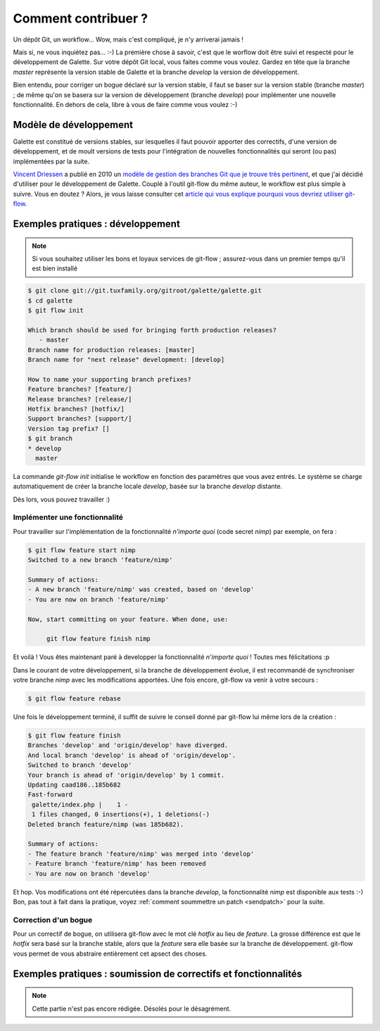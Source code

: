 ********************
Comment contribuer ?
********************

Un dépôt Git, un workflow... Wow, mais c'est compliqué, je n'y arriverai jamais !

Mais si, ne vous inquiétez pas... :-) La première chose à savoir, c'est que le worflow doit être suivi et respecté pour le développement de Galette. Sur votre dépôt Git local, vous faites comme vous voulez. Gardez en tête que la branche `master` représente la version stable de Galette et la branche `develop` la version de développement.

Bien entendu, pour corriger un bogue déclaré sur la version stable, il faut se baser sur la version stable (branche `master`) ; de même qu'on se basera sur la version de développement (branche `develop`) pour implémenter une nouvelle fonctionnalité. En dehors de cela, libre à vous de faire comme vous voulez :-)

Modèle de développement
=======================

Galette est constitué de versions stables, sur lesquelles il faut pouvoir apporter des correctifs, d'une version de développement, et de moult versions de tests pour l'intégration de nouvelles fonctionnalités qui seront (ou pas) implémentées par la suite.

`Vincent Driessen <http://nvie.com>`_ a publié en 2010 un `modèle de gestion des branches Git que je trouve très pertinent <http://nvie.com/posts/a-successful-git-branching-model/>`_, et que j'ai décidié d'utiliser pour le développement de Galette. Couplé à l'outil git-flow du même auteur, le workflow est plus simple à suivre. Vous en doutez ? Alors, je vous laisse consulter cet `article qui vous explique pourquoi vous devriez utiliser git-flow <http://jeffkreeftmeijer.com/2010/why-arent-you-using-git-flow/>`_.

Exemples pratiques : développement
==================================

.. note::

   Si vous souhaitez utiliser les bons et loyaux services de git-flow ; assurez-vous dans un premier temps qu'il est bien installé

.. code-block:: bash

   $ git clone git://git.tuxfamily.org/gitroot/galette/galette.git
   $ cd galette
   $ git flow init

   Which branch should be used for bringing forth production releases?
      - master
   Branch name for production releases: [master] 
   Branch name for "next release" development: [develop] 
   
   How to name your supporting branch prefixes?
   Feature branches? [feature/] 
   Release branches? [release/] 
   Hotfix branches? [hotfix/] 
   Support branches? [support/] 
   Version tag prefix? [] 
   $ git branch
   * develop
     master

La commande `git-flow init` initialise le workflow en fonction des paramètres que vous avez entrés. Le système se charge automatiquement de créer la branche locale `develop`, basée sur la branche `develop` distante.

Dès lors, vous pouvez travailler :)

Implémenter une fonctionnalité
------------------------------

Pour travailler sur l'implémentation de la fonctionnalité `n'importe quoi` (code secret `nimp`) par exemple, on fera :

.. code-block:: bash

   $ git flow feature start nimp
   Switched to a new branch 'feature/nimp'
   
   Summary of actions:
   - A new branch 'feature/nimp' was created, based on 'develop'
   - You are now on branch 'feature/nimp'
   
   Now, start committing on your feature. When done, use:
   
        git flow feature finish nimp

Et voilà ! Vous êtes maintenant paré à developper la fonctionnalité `n'importe quoi` ! Toutes mes félicitations :p

Dans le courant de votre développement, si la branche de développement évolue, il est recommandé de synchroniser votre branche `nimp` avec les modifications apportées. Une fois encore, git-flow va venir à votre secours :

.. code-block:: bash

   $ git flow feature rebase

Une fois le développement terminé, il suffit de suivre le conseil donné par git-flow lui même lors de la création : 

.. code-block:: bash

   $ git flow feature finish
   Branches 'develop' and 'origin/develop' have diverged.
   And local branch 'develop' is ahead of 'origin/develop'.
   Switched to branch 'develop'
   Your branch is ahead of 'origin/develop' by 1 commit.
   Updating caad186..185b682
   Fast-forward
    galette/index.php |    1 -
    1 files changed, 0 insertions(+), 1 deletions(-)
   Deleted branch feature/nimp (was 185b682).
   
   Summary of actions:
   - The feature branch 'feature/nimp' was merged into 'develop'
   - Feature branch 'feature/nimp' has been removed
   - You are now on branch 'develop'

Et hop. Vos modifications ont été répercutées dans la branche `develop`, la fonctionnalité `nimp` est disponible aux tests :-) Bon, pas tout à fait dans la pratique, voyez :ref:`comment soummettre un patch <sendpatch>` pour la suite.

Correction d'un bogue
---------------------

Pour un correctif de bogue, on utilisera git-flow avec le mot clé `hotfix` au lieu de `feature`. La grosse différence est que le `hotfix` sera basé sur la branche stable, alors que la `feature` sera elle basée sur la branche de développement. git-flow vous permet de vous abstraire entièrement cet apsect des choses.

.. _sendpatch:

Exemples pratiques : soumission de correctifs et fonctionnalités
================================================================

.. note::

   Cette partie n'est pas encore rédigée. Désolés pour le désagrément.

